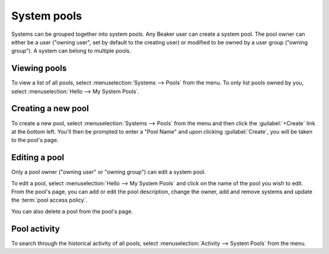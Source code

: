 .. _system-pools:

System pools
============

Systems can be grouped together into system pools. Any Beaker user can
create a system pool. The pool owner can either be a user ("owning
user", set by default to the creating user) or modified to be owned by a user
group ("owning group"). A system can belong to multiple pools.

Viewing pools
-------------

To view a list of all pools, select :menuselection:`Systems --> Pools` from
the menu. To only list pools owned by you, select :menuselection:`Hello --> My System Pools`. 


Creating a new pool
-------------------

To create a new pool, select :menuselection:`Systems --> Pools` from
the menu and then click the :guilabel:`+Create` link at the bottom left. You'll then be 
prompted to enter a "Pool Name" and upon clicking  :guilabel:`Create`,
you will be taken to the pool's page.

Editing a pool
--------------

Only a pool owner ("owning user" or "owning group") can edit a system
pool.

To edit a pool, select :menuselection:`Hello --> My System Pools` and click on the 
name of the pool you wish to edit. From the pool's page, you can add
or edit the pool description, change the owner, add and remove systems
and update the :term:`pool access policy`.

You can also delete a pool from the pool's page.

Pool activity
--------------

To search through the historical activity of all pools, select 
:menuselection:`Activity --> System Pools` from the menu.
